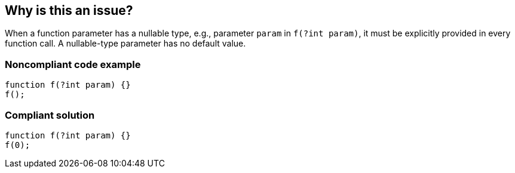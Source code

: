 == Why is this an issue?

When a function parameter has a nullable type, e.g., parameter ``++param++`` in ``++f(?int param)++``, it must be explicitly provided in every function call. A nullable-type parameter has no default value.


=== Noncompliant code example

[source,php]
----
function f(?int param) {}
f();
----


=== Compliant solution

[source,php]
----
function f(?int param) {}
f(0);
----



ifdef::env-github,rspecator-view[]
'''
== Comments And Links
(visible only on this page)

=== on 2 Nov 2016, 13:31:50 Ann Campbell wrote:
\[~yves.duboispelerin] what "bad thing" will happen if you violate this rule? We need to show the justification for making this a Bug, and also need to know that when evaluating severity.

endif::env-github,rspecator-view[]
